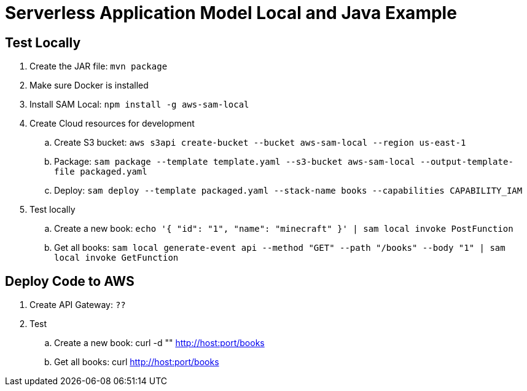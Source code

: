= Serverless Application Model Local and Java Example

== Test Locally

. Create the JAR file: `mvn package`
. Make sure Docker is installed
. Install SAM Local: `npm install -g aws-sam-local`
. Create Cloud resources for development
.. Create S3 bucket: `aws s3api create-bucket --bucket aws-sam-local --region us-east-1`
.. Package: `sam package --template template.yaml --s3-bucket aws-sam-local --output-template-file packaged.yaml`
.. Deploy: `sam deploy --template packaged.yaml --stack-name books --capabilities CAPABILITY_IAM`
. Test locally
.. Create a new book: `echo '{ "id": "1", "name": "minecraft" }' | sam local invoke PostFunction`
.. Get all books: `sam local generate-event api --method "GET" --path "/books" --body "1" | sam local invoke GetFunction`

== Deploy Code to AWS

. Create API Gateway: `??`
. Test
.. Create a new book: curl -d "" http://host:port/books
.. Get all books: curl http://host:port/books

